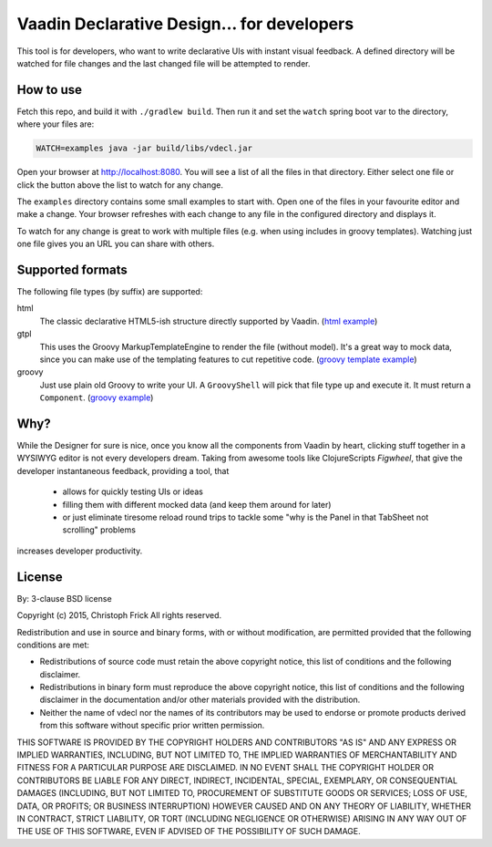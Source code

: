 ===========================================
Vaadin Declarative Design... for developers
===========================================

This tool is for developers, who want to write declarative UIs with instant
visual feedback.  A defined directory will be watched for file changes and the
last changed file will be attempted to render.

How to use
==========

Fetch this repo, and build it with ``./gradlew build``.  Then run it and set
the ``watch`` spring boot var to the directory, where your files are:

.. code:: shell

        WATCH=examples java -jar build/libs/vdecl.jar

Open your browser at http://localhost:8080.  You will see a list of all the
files in that directory.  Either select one file or click the button above the
list to watch for any change.

.. image:: doc/img/vdecl-in-action.gif

The ``examples`` directory contains some small examples to start with.  Open
one of the files in your favourite editor and make a change.  Your browser
refreshes with each change to any file in the configured directory and
displays it.

To watch for any change is great to work with multiple files (e.g. when using
includes in groovy templates).  Watching just one file gives you an URL you
can share with others.


Supported formats
=================

The following file types (by suffix) are supported:

html
 The classic declarative HTML5-ish structure directly supported by Vaadin.
 (`html example
 <https://github.com/christoph-frick/vdecl/blob/master/examples/userdata.html>`_)

gtpl
 This uses the Groovy MarkupTemplateEngine to render the file (without
 model).  It's a great way to mock data, since you can make use of the
 templating features to cut repetitive code.
 (`groovy template example
 <https://github.com/christoph-frick/vdecl/blob/master/examples/headerfooter.gtpl>`_)

groovy
 Just use plain old Groovy to write your UI.  A ``GroovyShell`` will pick that
 file type up and execute it.  It must return a ``Component``.
 (`groovy example
 <https://github.com/christoph-frick/vdecl/blob/master/examples/fontawesome.groovy>`_)

Why?
====

While the Designer for sure is nice, once you know all the components from
Vaadin by heart, clicking stuff together in a WYSIWYG editor is not every
developers dream.  Taking from awesome tools like ClojureScripts *Figwheel*,
that give the developer instantaneous feedback, providing a tool, that 

 - allows for quickly testing UIs or ideas

 - filling them with different mocked data (and keep them around for later)
   
 - or just eliminate tiresome reload round trips to tackle some "why is the
   Panel in that TabSheet not scrolling" problems

increases developer productivity.


License
=======

By: 3-clause BSD license

Copyright (c) 2015, Christoph Frick
All rights reserved.

Redistribution and use in source and binary forms, with or without
modification, are permitted provided that the following conditions are met:

* Redistributions of source code must retain the above copyright notice, this
  list of conditions and the following disclaimer.

* Redistributions in binary form must reproduce the above copyright notice,
  this list of conditions and the following disclaimer in the documentation
  and/or other materials provided with the distribution.

* Neither the name of vdecl nor the names of its
  contributors may be used to endorse or promote products derived from
  this software without specific prior written permission.

THIS SOFTWARE IS PROVIDED BY THE COPYRIGHT HOLDERS AND CONTRIBUTORS "AS IS"
AND ANY EXPRESS OR IMPLIED WARRANTIES, INCLUDING, BUT NOT LIMITED TO, THE
IMPLIED WARRANTIES OF MERCHANTABILITY AND FITNESS FOR A PARTICULAR PURPOSE ARE
DISCLAIMED. IN NO EVENT SHALL THE COPYRIGHT HOLDER OR CONTRIBUTORS BE LIABLE
FOR ANY DIRECT, INDIRECT, INCIDENTAL, SPECIAL, EXEMPLARY, OR CONSEQUENTIAL
DAMAGES (INCLUDING, BUT NOT LIMITED TO, PROCUREMENT OF SUBSTITUTE GOODS OR
SERVICES; LOSS OF USE, DATA, OR PROFITS; OR BUSINESS INTERRUPTION) HOWEVER
CAUSED AND ON ANY THEORY OF LIABILITY, WHETHER IN CONTRACT, STRICT LIABILITY,
OR TORT (INCLUDING NEGLIGENCE OR OTHERWISE) ARISING IN ANY WAY OUT OF THE USE
OF THIS SOFTWARE, EVEN IF ADVISED OF THE POSSIBILITY OF SUCH DAMAGE.
